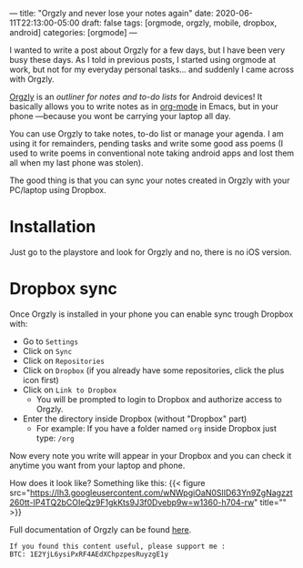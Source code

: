 ---
title: "Orgzly and never lose your notes again"
date: 2020-06-11T22:13:00-05:00
draft: false
tags: [orgmode, orgzly, mobile, dropbox, android]
categories: [orgmode]
---

I wanted to write a post about Orgzly for a few days, but I have been very busy these days. As I told in previous posts, I started using orgmode at work, but not for my everyday personal tasks... and suddenly I came across with Orgzly.

[[http://www.orgzly.com/][Orgzly]] is an /outliner for notes and to-do lists/ for Android devices! It basically allows you to write notes as in [[https://earvingad.github.io/posts/org_mode/][org-mode]] in Emacs, but in your phone ---because you wont be carrying your laptop all day.

You can use Orgzly to take notes, to-do list or manage your agenda. I am using it for remainders, pending tasks and write some good ass poems (I used to write poems in conventional note taking android apps and lost them all when my last phone was stolen).

The good thing is that you can sync your notes created in Orgzly with your PC/laptop using Dropbox.



* Installation
Just go to the playstore and look for Orgzly and no, there is no iOS version.
* Dropbox sync
Once Orgzly is installed in your phone you can enable sync trough Dropbox with:
- Go to =Settings=
- Click on =Sync=
- Click on =Repositories=
- Click on =Dropbox= (if you already have some repositories, click the plus icon first)
- Click on =Link to Dropbox=
  - You will be prompted to login to Dropbox and authorize access to Orgzly.
- Enter the directory inside Dropbox (without "Dropbox" part)
  - For example: If you have a folder named ~org~ inside Dropbox just type: =/org=

Now every note you write will appear in your Dropbox and you can check it anytime you want from your laptop and phone.

How does it look like? Something like this:
{{< figure src="https://lh3.googleusercontent.com/wNWpgiOaN0SlID63Yn9ZgNagzzt260tt-IP4TQ2bCOIeQz9F1gkKts9J3f0Dvebp9w=w1360-h704-rw" title="" >}}

Full documentation of Orgzly can be found [[http://www.orgzly.com/help][here]].


#+begin_src none
If you found this content useful, please support me :
BTC: 1E2YjL6ysiPxRF4AEdXChpzpesRuyzgE1y
#+end_src

